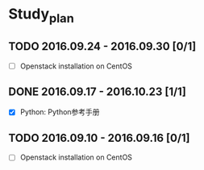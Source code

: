 * Study_plan
** TODO 2016.09.24 - 2016.09.30 [0/1]
- [ ] Openstack installation on CentOS

** DONE 2016.09.17 - 2016.10.23 [1/1]
CLOSED: [2016-10-24 Mon 17:46]
- [X] Python: Python参考手册

** TODO 2016.09.10 - 2016.09.16 [0/1]
- [ ] Openstack installation on CentOS
